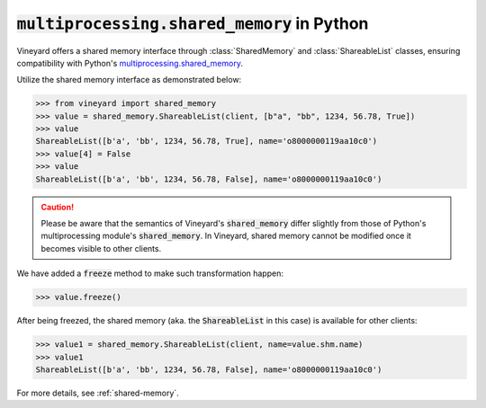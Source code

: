 :code:`multiprocessing.shared_memory` in Python
===============================================

Vineyard offers a shared memory interface through :class:`SharedMemory` and
:class:`ShareableList` classes, ensuring compatibility with Python's `multiprocessing.shared_memory`_.

Utilize the shared memory interface as demonstrated below:

.. code:: python

     >>> from vineyard import shared_memory
     >>> value = shared_memory.ShareableList(client, [b"a", "bb", 1234, 56.78, True])
     >>> value
     ShareableList([b'a', 'bb', 1234, 56.78, True], name='o8000000119aa10c0')
     >>> value[4] = False
     >>> value
     ShareableList([b'a', 'bb', 1234, 56.78, False], name='o8000000119aa10c0')

.. caution::

   Please be aware that the semantics of Vineyard's :code:`shared_memory` differ slightly
   from those of Python's multiprocessing module's :code:`shared_memory`. In Vineyard,
   shared memory cannot be modified once it becomes visible to other clients.

We have added a :code:`freeze` method to make such transformation happen:

.. code:: python

     >>> value.freeze()

After being freezed, the shared memory (aka. the :code:`ShareableList` in this case)
is available for other clients:

.. code:: python

     >>> value1 = shared_memory.ShareableList(client, name=value.shm.name)
     >>> value1
     ShareableList([b'a', 'bb', 1234, 56.78, False], name='o8000000119aa10c0')

For more details, see :ref:`shared-memory`.

.. _multiprocessing.shared_memory: https://docs.python.org/3/library/multiprocessing.shared_memory.html
